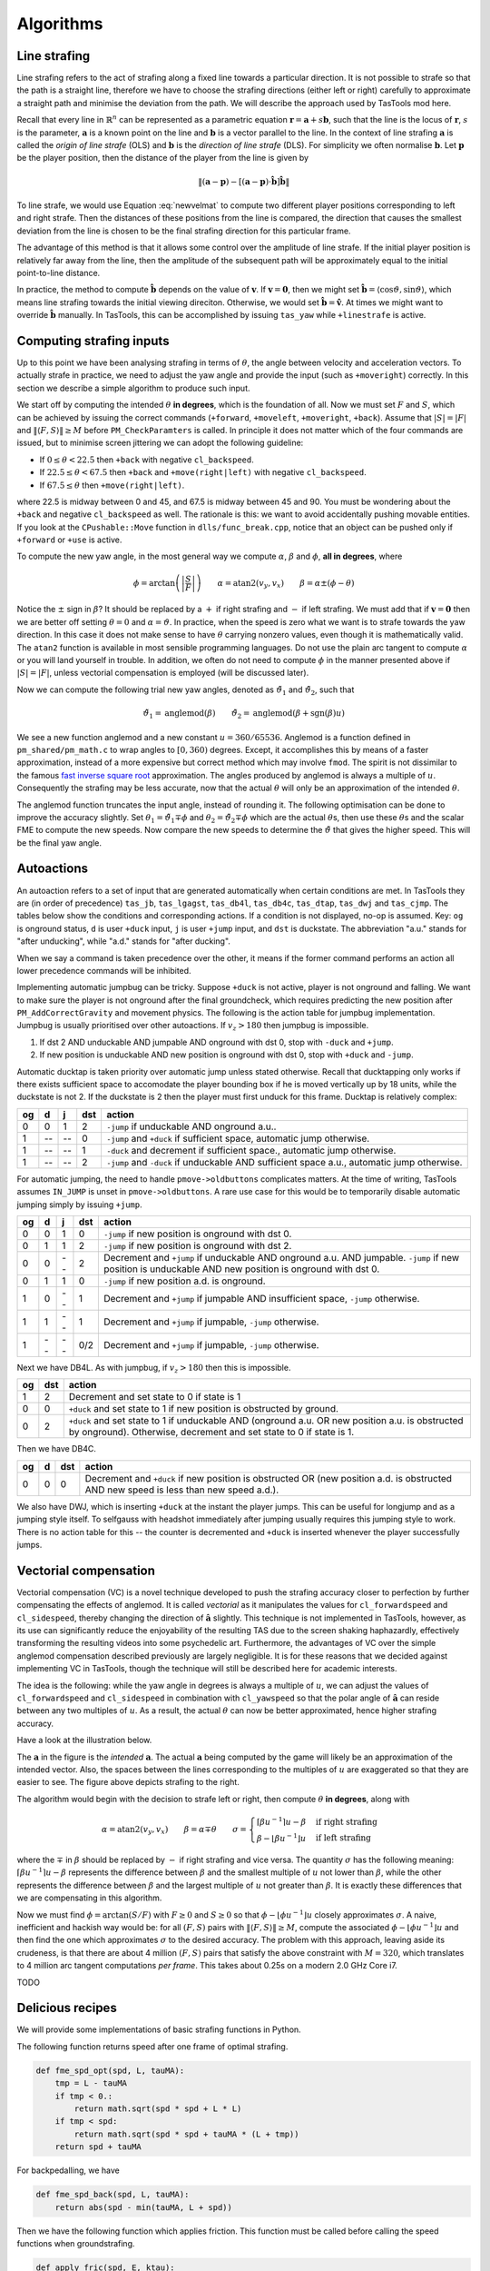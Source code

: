Algorithms
==========


Line strafing
-------------

Line strafing refers to the act of strafing along a fixed line towards a
particular direction.  It is not possible to strafe so that the path is a
straight line, therefore we have to choose the strafing directions (either left
or right) carefully to approximate a straight path and minimise the deviation
from the path.  We will describe the approach used by TasTools mod here.

Recall that every line in :math:`\mathbb{R}^n` can be represented as a
parametric equation :math:`\mathbf{r} = \mathbf{a} + s \mathbf{b}`, such that
the line is the locus of :math:`\mathbf{r}`, :math:`s` is the parameter,
:math:`\mathbf{a}` is a known point on the line and :math:`\mathbf{b}` is a
vector parallel to the line.  In the context of line strafing
:math:`\mathbf{a}` is called the *origin of line strafe* (OLS) and
:math:`\mathbf{b}` is the *direction of line strafe* (DLS).  For simplicity we
often normalise :math:`\mathbf{b}`.  Let :math:`\mathbf{p}` be the player
position, then the distance of the player from the line is given by

.. math:: \left\lVert (\mathbf{a} - \mathbf{p}) - \left[ (\mathbf{a} - \mathbf{p})
          \cdot \mathbf{\hat{b}} \right] \mathbf{\hat{b}} \right\rVert

To line strafe, we would use Equation :eq:`newvelmat` to compute two different
player positions corresponding to left and right strafe.  Then the distances of
these positions from the line is compared, the direction that causes the
smallest deviation from the line is chosen to be the final strafing direction
for this particular frame.

The advantage of this method is that it allows some control over the amplitude
of line strafe.  If the initial player position is relatively far away from the
line, then the amplitude of the subsequent path will be approximately equal to
the initial point-to-line distance.

In practice, the method to compute :math:`\mathbf{\hat{b}}` depends on the
value of :math:`\mathbf{v}`.  If :math:`\mathbf{v} = \mathbf{0}`, then we might
set :math:`\mathbf{\hat{b}} = \langle \cos\vartheta, \sin\vartheta \rangle`,
which means line strafing towards the initial viewing direciton.  Otherwise, we
would set :math:`\mathbf{\hat{b}} = \mathbf{\hat{v}}`.  At times we might want
to override :math:`\mathbf{\hat{b}}` manually.  In TasTools, this can be
accomplished by issuing ``tas_yaw`` while ``+linestrafe`` is active.


Computing strafing inputs
-------------------------

Up to this point we have been analysing strafing in terms of :math:`\theta`,
the angle between velocity and acceleration vectors.  To actually strafe in
practice, we need to adjust the yaw angle and provide the input (such as
``+moveright``) correctly.  In this section we describe a simple algorithm to
produce such input.

We start off by computing the intended :math:`\theta` **in degrees**, which is
the foundation of all.  Now we must set :math:`F` and :math:`S`, which can be
achieved by issuing the correct commands (``+forward``, ``+moveleft``,
``+moveright``, ``+back``).  Assume that :math:`\lvert S\rvert = \lvert
F\rvert` and :math:`\lVert\langle F,S\rangle\rVert \ge M` before
``PM_CheckParamters`` is called.  In principle it does not matter which of the
four commands are issued, but to minimise screen jittering we can adopt the
following guideline:

* If :math:`0 \le \theta < 22.5` then ``+back`` with negative ``cl_backspeed``.
* If :math:`22.5 \le \theta < 67.5` then ``+back`` and ``+move(right|left)``
  with negative ``cl_backspeed``.
* If :math:`67.5 \le \theta` then ``+move(right|left)``.

where 22.5 is midway between 0 and 45, and 67.5 is midway between 45 and 90.
You must be wondering about the ``+back`` and negative ``cl_backspeed`` as
well.  The rationale is this: we want to avoid accidentally pushing movable
entities.  If you look at the ``CPushable::Move`` function in
``dlls/func_break.cpp``, notice that an object can be pushed only if
``+forward`` or ``+use`` is active.

To compute the new yaw angle, in the most general way we compute
:math:`\alpha`, :math:`\beta` and :math:`\phi`, **all in degrees**, where

.. math:: \phi = \arctan\left( \left\lvert \frac{S}{F} \right\rvert \right)
          \quad\quad
          \alpha = \operatorname{atan2}(v_y, v_x)
          \quad\quad
          \beta = \alpha \pm (\phi - \theta)

Notice the :math:`\pm` sign in :math:`\beta`?  It should be replaced by a
:math:`+` if right strafing and :math:`-` if left strafing.  We must add that
if :math:`\mathbf{v} = \mathbf{0}` then we are better off setting :math:`\theta
= 0` and :math:`\alpha = \vartheta`.  In practice, when the speed is zero what
we want is to strafe towards the yaw direction.  In this case it does not make
sense to have :math:`\theta` carrying nonzero values, even though it is
mathematically valid.  The ``atan2`` function is available in most sensible
programming languages.  Do not use the plain arc tangent to compute
:math:`\alpha` or you will land yourself in trouble.  In addition, we often do
not need to compute :math:`\phi` in the manner presented above if :math:`\lvert
S\rvert = \lvert F\rvert`, unless vectorial compensation is employed (will be
discussed later).

Now we can compute the following trial new yaw angles, denoted as
:math:`\tilde{\vartheta}_1` and :math:`\tilde{\vartheta}_2`, such that

.. math:: \tilde{\vartheta}_1 = \operatorname{anglemod}(\beta)
          \quad\quad
          \tilde{\vartheta}_2 = \operatorname{anglemod}(\beta + \operatorname{sgn}(\beta) u)

We see a new function anglemod and a new constant :math:`u = 360/65536`.
Anglemod is a function defined in ``pm_shared/pm_math.c`` to wrap angles to
:math:`[0, 360)` degrees.  Except, it accomplishes this by means of a faster
approximation, instead of a more expensive but correct method which may involve
``fmod``.  The spirit is not dissimilar to the famous `fast inverse square
root`__ approximation.  The angles produced by anglemod is always a multiple of
:math:`u`.  Consequently the strafing may be less accurate, now that the actual
:math:`\theta` will only be an approximation of the intended :math:`\theta`.

__ https://en.wikipedia.org/wiki/Fast_inverse_square_root

The anglemod function truncates the input angle, instead of rounding it.  The
following optimisation can be done to improve the accuracy slightly.  Set
:math:`\theta_1 = \tilde{\vartheta}_1 \mp \phi` and :math:`\theta_2 =
\tilde{\vartheta}_2 \mp \phi` which are the actual :math:`\theta`\ s, then use
these :math:`\theta`\ s and the scalar FME to compute the new speeds.  Now
compare the new speeds to determine the :math:`\tilde{\vartheta}` that gives
the higher speed.  This will be the final yaw angle.


Autoactions
-----------

An autoaction refers to a set of input that are generated automatically when
certain conditions are met.  In TasTools they are (in order of precedence)
``tas_jb``, ``tas_lgagst``, ``tas_db4l``, ``tas_db4c``, ``tas_dtap``,
``tas_dwj`` and ``tas_cjmp``.  The tables below show the conditions and
corresponding actions.  If a condition is not displayed, no-op is assumed.
Key: ``og`` is onground status, ``d`` is user ``+duck`` input, ``j`` is user
``+jump`` input, and ``dst`` is duckstate.  The abbreviation "a.u." stands for
"after unducking", while "a.d." stands for "after ducking".

When we say a command is taken precedence over the other, it means if the
former command performs an action all lower precedence commands will be
inhibited.

Implementing automatic jumpbug can be tricky.  Suppose ``+duck`` is not active,
player is not onground and falling.  We want to make sure the player is not
onground after the final groundcheck, which requires predicting the new
position after ``PM_AddCorrectGravity`` and movement physics.  The following is
the action table for jumpbug implementation.  Jumpbug is usually prioritised
over other autoactions.  If :math:`v_z > 180` then jumpbug is impossible.

1. If dst 2 AND unduckable AND jumpable AND onground with dst 0, stop with
   ``-duck`` and ``+jump``.
2. If new position is unduckable AND new position is onground with dst 0, stop
   with ``+duck`` and ``-jump``.

Automatic ducktap is taken priority over automatic jump unless stated
otherwise.  Recall that ducktapping only works if there exists sufficient space
to accomodate the player bounding box if he is moved vertically up by 18 units,
while the duckstate is not 2.  If the duckstate is 2 then the player must first
unduck for this frame.  Ducktap is relatively complex:

==  ==  ==  ===  ======
og  d   j   dst  action
==  ==  ==  ===  ======
0   0   1   2    ``-jump`` if unduckable AND onground a.u..
1   --  --  0    ``-jump`` and ``+duck`` if sufficient space, automatic jump otherwise.
1   --  --  1    ``-duck`` and decrement if sufficient space., automatic jump otherwise.
1   --  --  2    ``-jump`` and ``-duck`` if unduckable AND sufficient space a.u., automatic jump otherwise.
==  ==  ==  ===  ======

For automatic jumping, the need to handle ``pmove->oldbuttons`` complicates
matters.  At the time of writing, TasTools assumes ``IN_JUMP`` is unset in
``pmove->oldbuttons``.  A rare use case for this would be to temporarily
disable automatic jumping simply by issuing ``+jump``.

==  ==  ==  ===  ======
og  d   j   dst  action
==  ==  ==  ===  ======
0   0   1   0    ``-jump`` if new position is onground with dst 0.
0   1   1   2    ``-jump`` if new position is onground with dst 2.
0   0   --  2    Decrement and ``+jump`` if unduckable AND onground a.u. AND jumpable.  ``-jump`` if new position is unduckable AND new position is onground with dst 0.
0   1   1   0    ``-jump`` if new position a.d. is onground.
1   0   --  1    Decrement and ``+jump`` if jumpable AND insufficient space, ``-jump`` otherwise.
1   1   --  1    Decrement and ``+jump`` if jumpable, ``-jump`` otherwise.
1   --  --  0/2  Decrement and ``+jump`` if jumpable, ``-jump`` otherwise.
==  ==  ==  ===  ======

Next we have DB4L.  As with jumpbug, if :math:`v_z > 180` then this is
impossible.

==  ===  ======
og  dst  action
==  ===  ======
1   2    Decrement and set state to 0 if state is 1
0   0    ``+duck`` and set state to 1 if new position is obstructed by ground.
0   2    ``+duck`` and set state to 1 if unduckable AND (onground a.u. OR new position a.u. is obstructed by onground).  Otherwise, decrement and set state to 0 if state is 1.
==  ===  ======

Then we have DB4C.

==  ==  ===  ======
og  d   dst  action
==  ==  ===  ======
0   0   0    Decrement and ``+duck`` if new position is obstructed OR (new position a.d. is obstructed AND new speed is less than new speed a.d.).
==  ==  ===  ======

We also have DWJ, which is inserting ``+duck`` at the instant the player jumps.
This can be useful for longjump and as a jumping style itself.  To selfgauss
with headshot immediately after jumping usually requires this jumping style to
work.  There is no action table for this -- the counter is decremented and
``+duck`` is inserted whenever the player successfully jumps.


Vectorial compensation
----------------------

Vectorial compensation (VC) is a novel technique developed to push the strafing
accuracy closer to perfection by further compensating the effects of anglemod.
It is called *vectorial* as it manipulates the values for ``cl_forwardspeed``
and ``cl_sidespeed``, thereby changing the direction of
:math:`\mathbf{\hat{a}}` slightly.  This technique is not implemented in
TasTools, however, as its use can significantly reduce the enjoyability of the
resulting TAS due to the screen shaking haphazardly, effectively transforming
the resulting videos into some psychedelic art.  Furthermore, the advantages of
VC over the simple anglemod compensation described previously are largely
negligible.  It is for these reasons that we decided against implementing VC in
TasTools, though the technique will still be described here for academic
interests.

The idea is the following: while the yaw angle in degrees is always a multiple
of :math:`u`, we can adjust the values of ``cl_forwardspeed`` and
``cl_sidespeed`` in combination with ``cl_yawspeed`` so that the polar angle of
:math:`\mathbf{\hat{a}}` can reside between any two multiples of :math:`u`.  As
a result, the actual :math:`\theta` can now be better approximated, hence
higher strafing accuracy.

Have a look at the illustration below.

.. image:: _static/veccom-1.png

The :math:`\mathbf{a}` in the figure is the *intended* :math:`\mathbf{a}`.  The
actual :math:`\mathbf{a}` being computed by the game will likely be an
approximation of the intended vector.  Also, the spaces between the lines
corresponding to the multiples of :math:`u` are exaggerated so that they are
easier to see.  The figure above depicts strafing to the right.

The algorithm would begin with the decision to strafe left or right, then
compute :math:`\theta` **in degrees**, along with

.. math:: \alpha = \operatorname{atan2}(v_y, v_x)
          \quad\quad
          \beta = \alpha \mp \theta
          \quad\quad
          \sigma =
          \begin{cases}
          \lceil\beta u^{-1}\rceil u - \beta & \text{if right strafing} \\
          \beta - \lfloor\beta u^{-1}\rfloor u & \text{if left strafing}
          \end{cases}

where the :math:`\mp` in :math:`\beta` should be replaced by :math:`-` if right
strafing and vice versa.  The quantity :math:`\sigma` has the following
meaning: :math:`\lceil \beta u^{-1} \rceil u - \beta` represents the difference
between :math:`\beta` and the smallest multiple of :math:`u` not lower than
:math:`\beta`, while the other represents the difference between :math:`\beta`
and the largest multiple of :math:`u` not greater than :math:`\beta`.  It is
exactly these differences that we are compensating in this algorithm.

Now we must find :math:`\phi = \arctan(S/F)` with :math:`F \ge 0` and :math:`S
\ge 0` so that :math:`\phi - \lfloor\phi u^{-1}\rfloor u` closely approximates
:math:`\sigma`.  A naive, inefficient and hackish way would be: for all
:math:`(F,S)` pairs with :math:`\lVert\langle F,S\rangle\rVert \ge M`, compute
the associated :math:`\phi - \lfloor\phi u^{-1}\rfloor u` and then find the one
which approximates :math:`\sigma` to the desired accuracy.  The problem with
this approach, leaving aside its crudeness, is that there are about 4 million
:math:`(F,S)` pairs that satisfy the above constraint with :math:`M = 320`,
which translates to 4 million arc tangent computations *per frame*.  This takes
about 0.25s on a modern 2.0 GHz Core i7.

TODO


Delicious recipes
-----------------

We will provide some implementations of basic strafing functions in Python.

The following function returns speed after one frame of optimal strafing.

.. code-block:: python

   def fme_spd_opt(spd, L, tauMA):
       tmp = L - tauMA
       if tmp < 0.:
           return math.sqrt(spd * spd + L * L)
       if tmp < spd:
           return math.sqrt(spd * spd + tauMA * (L + tmp))
       return spd + tauMA

For backpedalling, we have

.. code-block:: python

   def fme_spd_back(spd, L, tauMA):
       return abs(spd - min(tauMA, L + spd))

Then we have the following function which applies friction.  This function must
be called before calling the speed functions when groundstrafing.

.. code-block:: python

   def apply_fric(spd, E, ktau):
       if spd > E:
           return spd * (1. - ktau)
       tmp = E * ktau
       if spd > tmp:
           return spd - tmp
       return 0.

